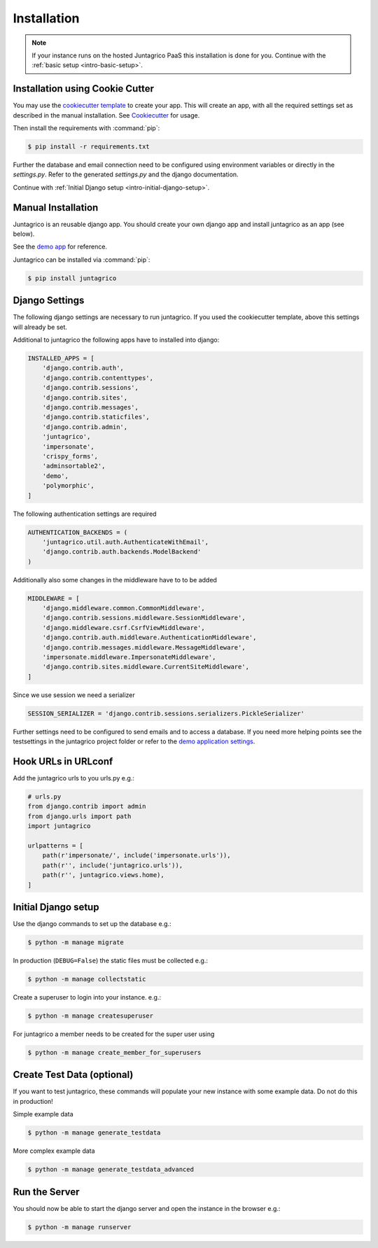 Installation
============

.. note:: If your instance runs on the hosted Juntagrico PaaS this installation is done for you.
    Continue with the :ref:`basic setup <intro-basic-setup>`.


Installation using Cookie Cutter
--------------------------------
You may use the `cookiecutter template <https://github.com/juntagrico/juntagrico-science-django-cookiecutter>`_ to create your app.
This will create an app, with all the required settings set as described in the manual installation.
See `Cookiecutter <https://pypi.org/project/cookiecutter/>`_ for usage.

Then install the requirements with :command:`pip`:

.. code-block:: bash

    $ pip install -r requirements.txt

Further the database and email connection need to be configured using environment variables or directly in the `settings.py`. Refer to the generated `settings.py` and the django documentation.

Continue with :ref:`Initial Django setup <intro-initial-django-setup>`.

Manual Installation
-------------------
Juntagrico is an reusable django app. You should create your own django app and install juntagrico as an app (see below).

See the `demo app <https://github.com/juntagrico/juntagrico-demo>`_ for reference.

Juntagrico can be installed via :command:`pip`:

.. code-block:: bash

    $ pip install juntagrico


Django Settings
---------------
The following django settings are necessary to run juntagrico. If you used the cookiecutter template, above this settings will already be set.

Additional to juntagrico the following apps have to installed into django:

.. code-block:: python

    INSTALLED_APPS = [
        'django.contrib.auth',
        'django.contrib.contenttypes',
        'django.contrib.sessions',
        'django.contrib.sites',
        'django.contrib.messages',
        'django.contrib.staticfiles',
        'django.contrib.admin',
        'juntagrico',
        'impersonate',
        'crispy_forms',
        'adminsortable2',
        'demo',
        'polymorphic',
    ]
    
The following authentication settings are required

.. code-block:: python

    AUTHENTICATION_BACKENDS = (
        'juntagrico.util.auth.AuthenticateWithEmail',
        'django.contrib.auth.backends.ModelBackend'
    )
    
Additionally also some changes in the middleware have to to be added

.. code-block:: python

    MIDDLEWARE = [
        'django.middleware.common.CommonMiddleware',
        'django.contrib.sessions.middleware.SessionMiddleware',
        'django.middleware.csrf.CsrfViewMiddleware',
        'django.contrib.auth.middleware.AuthenticationMiddleware',
        'django.contrib.messages.middleware.MessageMiddleware',
        'impersonate.middleware.ImpersonateMiddleware',
        'django.contrib.sites.middleware.CurrentSiteMiddleware',
    ]
    
Since we use session we need a serializer

.. code-block:: python

    SESSION_SERIALIZER = 'django.contrib.sessions.serializers.PickleSerializer'

Further settings need to be configured to send emails and to access a database.
If you need more helping points see the testsettings in the juntagrico project folder or refer to the `demo application settings <https://github.com/juntagrico/juntagrico-demo/blob/main/demo/settings.py>`_.


Hook URLs in URLconf
--------------------

Add the juntagrico urls to you urls.py e.g.:

.. code-block:: python

    # urls.py
    from django.contrib import admin
    from django.urls import path
    import juntagrico

    urlpatterns = [
        path(r'impersonate/', include('impersonate.urls')),
        path(r'', include('juntagrico.urls')),
        path(r'', juntagrico.views.home),
    ]


.. _intro-initial-django-setup:

Initial Django setup
--------------------

Use the django commands to set up the database e.g.:

.. code-block:: bash

    $ python -m manage migrate

In production (``DEBUG=False``) the static files must be collected e.g.:

.. code-block:: bash

    $ python -m manage collectstatic

Create a superuser to login into your instance. e.g.:

.. code-block:: bash

    $ python -m manage createsuperuser

For juntagrico a member needs to be created for the super user using

.. code-block:: bash

    $ python -m manage create_member_for_superusers

Create Test Data (optional)
---------------------------

If you want to test juntagrico, these commands will populate your new instance with some example data. Do not do this in production!

Simple example data

.. code-block:: bash

    $ python -m manage generate_testdata

More complex example data

.. code-block:: bash

    $ python -m manage generate_testdata_advanced

Run the Server
--------------

You should now be able to start the django server and open the instance in the browser e.g.:

.. code-block:: bash

    $ python -m manage runserver
